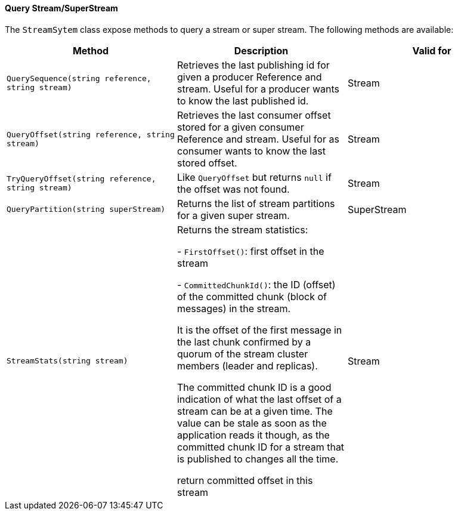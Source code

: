 ==== Query Stream/SuperStream

The `StreamSytem` class expose methods to query a stream or super stream.
The following methods are available:

[%header,cols=3*]
|===

|Method
|Description
|Valid for

|`QuerySequence(string reference, string stream)`
|Retrieves the last publishing id for given a producer Reference and stream. Useful for a producer wants to know the last published id.
| Stream



|`QueryOffset(string reference, string stream)`
|Retrieves the last consumer offset stored for a given consumer Reference and stream. Useful for as consumer wants to know the last stored offset.
| Stream

|`TryQueryOffset(string reference, string stream)`
|Like `QueryOffset` but returns `null` if the offset was not found. 
| Stream

|`QueryPartition(string superStream)`
|Returns the list of stream partitions for a given super stream.
| SuperStream

|`StreamStats(string stream)`
|Returns the stream statistics:

- `FirstOffset()`: first offset in the stream

- `CommittedChunkId()`: the ID (offset) of the committed chunk (block of messages) in the stream.

It is the offset of the first message in the last chunk confirmed by a quorum of the stream cluster members (leader and replicas).
    
The committed chunk ID is a good indication of what the last offset of a stream can be at a
given time. The value can be stale as soon as the application reads it though, as the committed
chunk ID for a stream that is published to changes all the time.
    
return committed offset in this stream
| Stream

|=== 
